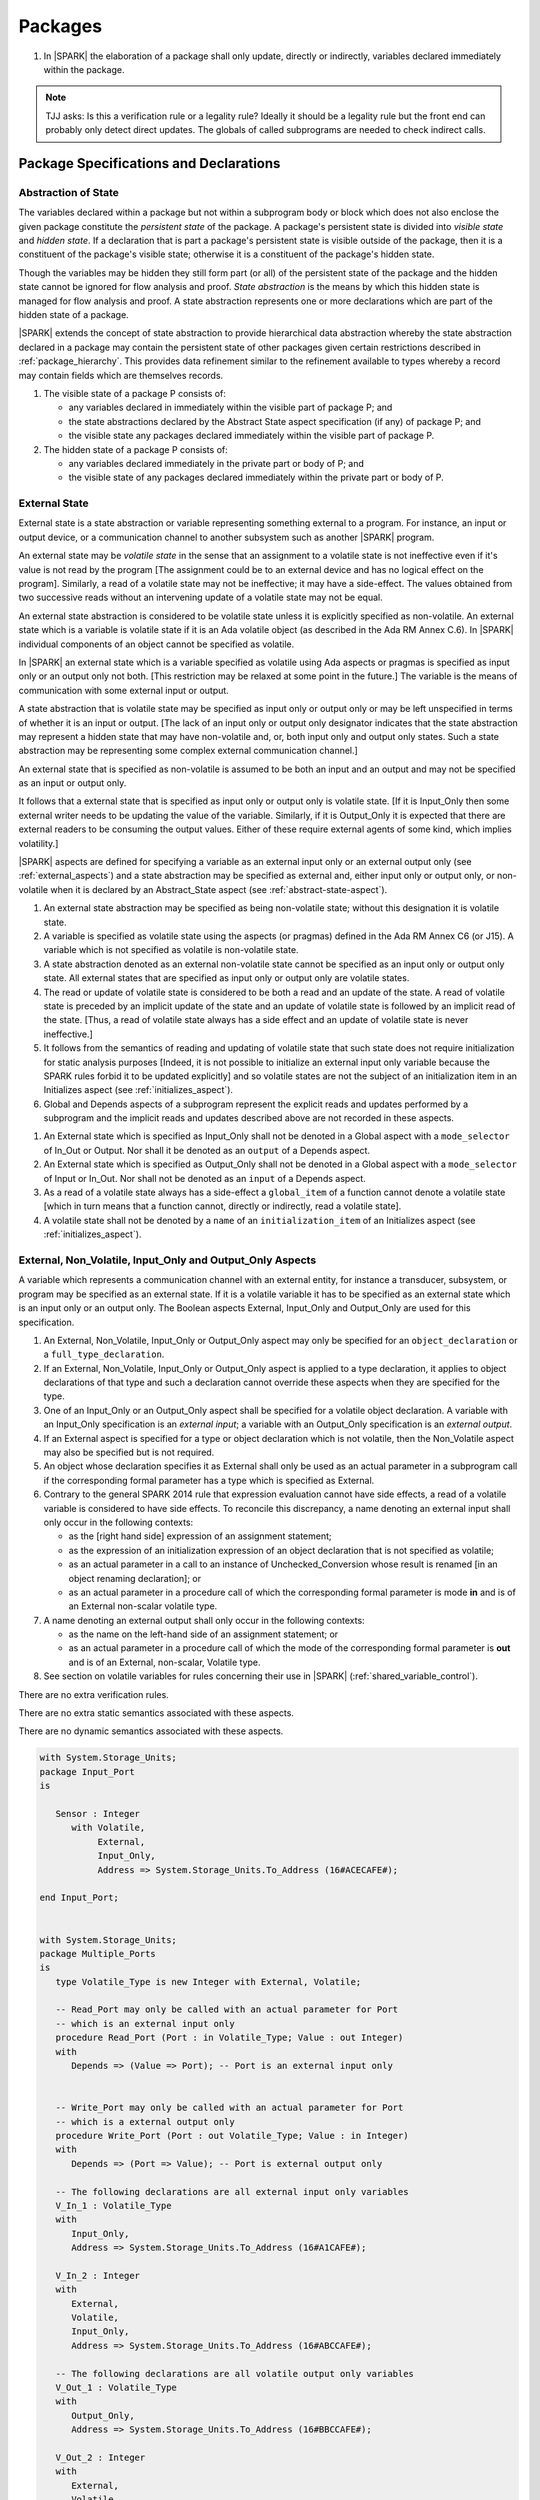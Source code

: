 ﻿Packages
========

.. centered:: **Verification Rules**

#. In |SPARK| the elaboration of a package shall only update, directly or
   indirectly, variables declared immediately within the package.
   
.. note:: TJJ asks: Is this a verification rule or a legality rule?
   Ideally it should be a legality rule but the front end can probably
   only detect direct updates. The globals of called subprograms are needed
   to check indirect calls.

Package Specifications and Declarations
---------------------------------------

.. _abstract-state:

Abstraction of State
~~~~~~~~~~~~~~~~~~~~

The variables declared within a package but not within a subprogram body or
block which does not also enclose the given package constitute the *persistent
state* of the package. A package's persistent state is divided into *visible
state* and *hidden state*. If a declaration that is part a package's persistent
state is visible outside of the package, then it is a constituent of the
package's visible state; otherwise it is a constituent of the package's hidden
state.
    
Though the variables may be hidden they still form part (or all) of the
persistent state of the package and the hidden state cannot be ignored for flow
analysis and proof. *State abstraction* is the means by which this hidden state
is managed for flow analysis and proof. A state abstraction represents one or
more declarations which are part of the hidden state of a package.

|SPARK| extends the concept of state abstraction to provide hierarchical data
abstraction whereby the state abstraction declared in a package may contain the
persistent state of other packages given certain restrictions described in
:ref:`package_hierarchy`. This provides data refinement similar to the
refinement available to types whereby a record may contain fields which are
themselves records.

.. centered:: **Static Semantics**


#. The visible state of a package P consists of:
   
   * any variables declared in immediately within the visible part of 
     package P; and
      
   * the state abstractions declared by the Abstract State aspect specification 
     (if any) of package P; and
      
   * the visible state any packages declared immediately within the visible part
     of package P.

     
#. The hidden state of a package P consists of:

   * any variables declared immediately in the private part or body of P; and
     
   * the visible state of any packages declared immediately within the private 
     part or body of P.

.. _external_state:

External State
~~~~~~~~~~~~~~

External state is a state abstraction or variable representing something 
external to a program.  For instance, an input or output device, or a 
communication channel to another subsystem such as another |SPARK| program.

An external state may be *volatile state* in the sense that an assignment to 
a volatile state is not ineffective even if it's value is not read by the
program [The assignment could be to an external device and has no logical effect
on the program]. Similarly, a read of a volatile state may not be ineffective;
it may have a side-effect. The values obtained from two successive
reads without an intervening update of a volatile state may not be equal.

An external state abstraction is considered to be volatile state unless it is
explicitly specified as non-volatile.  An external state which is a variable is 
volatile state if it is an Ada volatile object (as described in the Ada RM 
Annex C.6).  In |SPARK| individual components of an object cannot be specified 
as volatile.

In |SPARK| an external state which is a variable specified as volatile using 
Ada aspects or pragmas is specified as input only or an output only not both.
[This restriction may be relaxed at some point in the future.]
The variable is the means of communication with some external input or output.

A state abstraction that is volatile state may be specified as input only 
or output only or may be left unspecified in terms of whether it is an input or
output. [The lack of an input only or output only designator indicates that the 
state abstraction may represent a hidden state that may have non-volatile and, 
or, both input only and output only states. Such a state abstraction may be 
representing some complex external communication channel.]

An external state that is specified as non-volatile is assumed to be both an 
input and an output and may not be specified as an input or output only.

It follows that a external state that is specified as input only or output only
is volatile state. [If it is Input_Only then some external writer needs to be
updating the value of the variable. Similarly, if it is Output_Only it is 
expected that there are external readers to be consuming the output values. 
Either of these require external agents of some kind, which implies volatility.]

|SPARK| aspects are defined for specifying a variable as an external input only
or an external output only (see :ref:`external_aspects`) and a state abstraction
may be specified as external and, either input only or output only, or
non-volatile when it is declared by an Abstract_State aspect (see
:ref:`abstract-state-aspect`).


.. centered:: **Static Semantics**

#. An external state abstraction may be specified as being non-volatile 
   state; without this designation it is volatile state.
   
#. A variable is specified as volatile state using the aspects (or pragmas) 
   defined in the Ada RM Annex C6  (or J15).  A variable which is not specified 
   as volatile is non-volatile state.
   
#. A state abstraction denoted as an external non-volatile state cannot be 
   specified as an input only or output only state.  All external states that
   are specified as input only or output only are volatile states.

#. The read or update of volatile state is considered to be both a read and an 
   update of the state. A read of volatile state is preceded by an implicit
   update of the state and an update of volatile state is followed by an
   implicit read of the state. [Thus, a read of volatile state always has a
   side effect and an update of volatile state is never ineffective.]
   
#. It follows from the semantics of reading and updating of volatile state that
   such state does not require initialization for static analysis purposes
   [Indeed, it is not possible to initialize an external input only variable
   because the SPARK rules forbid it to be updated explicitly] and so volatile
   states are not the subject of an initialization item in an Initializes aspect
   (see :ref:`initializes_aspect`).
   
#. Global and Depends aspects of a subprogram represent the explicit reads and
   updates performed by a subprogram and the implicit reads and updates 
   described above are not recorded in these aspects.
   
.. centered:: **Legality Rules**

#. An External state which is specified as Input_Only shall not be denoted in a 
   Global aspect with a ``mode_selector`` of In_Out or Output.  Nor shall it be 
   denoted as an ``output`` of a Depends aspect.
   
#. An External state which is specified as Output_Only shall not be denoted in
   a Global aspect with a ``mode_selector`` of Input or In_Out. Nor shall not be
   denoted as an ``input`` of a Depends aspect.
    
#. As a read of a volatile state always has a side-effect a ``global_item`` of a
   function cannot denote a volatile state [which in turn means that a function
   cannot, directly or indirectly, read a volatile state].

#. A volatile state shall not be denoted by a ``name`` of an 
   ``initialization_item`` of an Initializes aspect 
   (see :ref:`initializes_aspect`).
   
.. todo:: Consider more than just simple External Inputs and Outputs;
          Latched outputs, In_Out Externals, etc.
          To be completed in the Milestone 4 version of this document.


.. _external_aspects:

External, Non_Volatile, Input_Only and Output_Only Aspects
~~~~~~~~~~~~~~~~~~~~~~~~~~~~~~~~~~~~~~~~~~~~~~~~~~~~~~~~~~

A variable which represents a communication channel with an external entity,
for instance a transducer, subsystem, or program may be specified as an
external state. If it is a volatile variable it has to be specified as an
external state which is an input only or an output only. The Boolean 
aspects External, Input_Only and Output_Only are used for this specification.

.. centered:: **Legality Rules**

#. An External, Non_Volatile, Input_Only or Output_Only aspect may only be 
   specified for an ``object_declaration`` or a ``full_type_declaration``.
   
#. If an External, Non_Volatile, Input_Only or Output_Only aspect is applied
   to a type declaration, it applies to object declarations of that type and
   such a declaration cannot override these aspects when they are specified for 
   the type.  

#. One of an Input_Only or an Output_Only aspect shall be specified for a 
   volatile object declaration. A variable with an Input_Only specification is
   an *external input*; a variable with an Output_Only specification is an
   *external output*.
   
#. If an External aspect is specified for a type or  object declaration which is 
   not volatile, then the Non_Volatile aspect may also be specified but is not 
   required.
   
#. An object whose declaration specifies it as External shall only be used as
   an actual parameter in a subprogram call if the corresponding formal 
   parameter has a type which is specified as External.
    
#. Contrary to the general SPARK 2014 rule that expression evaluation
   cannot have side effects, a read of a volatile variable is considered to have
   side effects. To reconcile this discrepancy, a name denoting an external
   input shall only occur in the following contexts:
   
   * as the [right hand side] expression of an assignment statement;
   
   * as the expression of an initialization expression of an object declaration
     that is not specified as volatile;
   
   * as an actual parameter in a call to an instance of Unchecked_Conversion
     whose result is renamed [in an object renaming declaration]; or
     
   * as an actual parameter in a procedure call of which the corresponding 
     formal parameter is mode **in** and is of an External non-scalar volatile 
     type.

#. A name denoting an external output shall only occur in the following
   contexts:
   
   * as the name on the left-hand side of an assignment statement; or
   
   * as an actual parameter in a procedure call of which the mode of the 
     corresponding formal parameter is **out** and is of an External, 
     non-scalar, Volatile type.
   
#. See section on volatile variables for rules concerning their use in |SPARK|
   (:ref:`shared_variable_control`).

.. centered:: **Verification Rules**
  
There are no extra verification rules.

.. centered:: **Static Semantics**

There are no extra static semantics associated with these aspects.

.. centered:: **Dynamic Semantics**

There are no dynamic semantics associated with these aspects.

.. centered:: **Examples**

.. code-block:: ada

   with System.Storage_Units;
   package Input_Port
   is

      Sensor : Integer
         with Volatile,
              External,
              Input_Only,
              Address => System.Storage_Units.To_Address (16#ACECAFE#);

   end Input_Port;

   
   with System.Storage_Units;
   package Multiple_Ports
   is
      type Volatile_Type is new Integer with External, Volatile;
   
      -- Read_Port may only be called with an actual parameter for Port
      -- which is an external input only
      procedure Read_Port (Port : in Volatile_Type; Value : out Integer)
      with
         Depends => (Value => Port); -- Port is an external input only
     
     
      -- Write_Port may only be called with an actual parameter for Port
      -- which is a external output only
      procedure Write_Port (Port : out Volatile_Type; Value : in Integer)
      with
         Depends => (Port => Value); -- Port is external output only
     
      -- The following declarations are all external input only variables
      V_In_1 : Volatile_Type 
      with 
         Input_Only,
         Address => System.Storage_Units.To_Address (16#A1CAFE#);
      
      V_In_2 : Integer
      with
         External,
         Volatile,
         Input_Only,
         Address => System.Storage_Units.To_Address (16#ABCCAFE#);

      -- The following declarations are all volatile output only variables      
      V_Out_1 : Volatile_Type 
      with 
         Output_Only,
         Address => System.Storage_Units.To_Address (16#BBCCAFE#);
      
      V_Out_2 : Integer
      with
         External,
         Volatile,
         Output_Only,
         Address => System.Storage_Units.To_Address (16#ADACAFE#);

   end Multiple_Ports;
            

.. _abstract-state-aspect:

Abstract State Aspect
~~~~~~~~~~~~~~~~~~~~~

High-level requirements
^^^^^^^^^^^^^^^^^^^^^^^

#. Goals to be met by language feature:

    * **Requirement:** It shall be possible to provide an abstracted view of hidden state that can be referred to
      in specifications of program behavior.

      **Rationale:** this allows modular analysis, since modular analysis is performed
      before all package bodies are available and so before all hidden state is known.
      Abstraction also allows the management of complexity.

#. Constraints:

   * No further abstract state-specific requirements.

#. Consistency:

    * No further abstract state-specific requirements.

#. Semantics:

    * No further abstract state-specific requirements.

#. General requirements:

    * See also section :ref:`generic_hlrs`.

Language Definition
^^^^^^^^^^^^^^^^^^^

State abstraction provides a mechanism for naming, in a package’s visible part,
state (typically a collection of variables) that will be declared within the
package’s body (its hidden state). For example, a package declares a visible
procedure and we wish to specify the set of global variables that the procedure
reads and writes as part of the specification of the subprogram. The variables
declared in the package body cannot be named directly in the package
specification. Instead, we introduce a state abstraction which is visible in the
package specification and later, when the package body is declared, we specify
the set of variables that *constitute* or *implement* the state abstraction.

If immediately within a package body, for example, a nested_package is declared,
then a state abstraction of the inner package may also be part of the
implementation of the given state abstraction of the outer package.

The hidden state of a package may be represented by one or more state
abstractions, with each pair of state abstractions representing disjoint sets of
hidden variables. 

If a subprogram P with a Global aspect is declared in the visible part of a
package and P reads or updates any of the hidden state of the package then P
shall denote, in its Global aspect, the state abstractions with the correct mode
that represent the hidden state referenced by P. If P has a Depends aspect then
the state abstractions shall be denoted as inputs and outputs of P, as
appropriate, in the ``dependency_relation`` of the Depends aspect.

|SPARK| facilitates the specification of a hierarchy of state abstractions by
allowing a single state abstraction to contain visible declarations of package
declarations nested immediately within the body of a package, private child or
private sibling units and descendants thereof. Each visible state abstraction or
variable of a private child or descendant thereof has to be specified as being
*part of* a state abstraction of a unit which is more visible than itself.

The Abstract State aspect is introduced by an ``aspect_specification``
where the ``aspect_mark`` is Abstract_State and the ``aspect_definition`` 
shall follow the grammar of ``abstract_state_list`` given below.

.. centered:: **Syntax**

::

  abstract_state_list        ::= null
                               | state_name_with_options
                               | (state_name_with_ { , state_name_with_options } )
  state_name_with_options    ::= state_name
                               | ( state_name with option_list )
  option_list                ::= option { , option }
  option                     ::= simple_option
                               | name_value_option
  simple_option              ::= External 
                               | Non_Volatile 
                               | Input_Only
                               | Output_Only
  name_value_option          ::= Part_Of  => abstract_state
  state_name                 ::= defining_identifier
  abstract_state             ::= name

.. ifconfig:: Display_Trace_Units

   :Trace Unit: 7.1.2 Syntax

.. centered:: **Legality Rules**

#. An ``option`` shall not be repeated within a single ``option_list``.

   .. ifconfig:: Display_Trace_Units

      :Trace Unit: 7.1.2 LR An option shall not be repeated within a single option list.
      
#. If External is specified in an ``option_list`` then at most one of Input_Only
   or Output_Only ``options`` may be specified in the``option_list``.  The
   Input_Only and Output_Only options shall not be specified in an 
   ``option_list`` without an External ``option``. 
   

#. If a ``option_list`` contains one or more ``name_value_option`` items 
   then they shall be the final options in the list. 
   [This eliminates the possibility of a positional
   association following a named association in the property list.]

   .. ifconfig:: Display_Trace_Units

      :Trace Unit: 7.1.2 LR any name_value_properties must be the final properties in the list

#. A ``package_declaration`` or ``generic_package_declaration`` shall have a
   completion [(a body)] if it contains a non-null Abstract State aspect
   specification.
   
#. A subprogram declaration that overloads a state abstraction has an implicit
   Global aspect denoting the state abstraction with a ``mode_selector`` of
   Input.  An explicit Global aspect may be specified which replaces the 
   implicit one.
   

.. centered:: **Static Semantics**


#. Each ``state_name`` occurring in an Abstract_State aspect
   specification for a given package P introduces an implicit
   declaration of a state abstraction entity. This implicit
   declaration occurs at the beginning of the visible part of P. This
   implicit declaration shall have a completion and is overloadable.

   .. note::
      (SB) Making these implicit declarations overloadable allows declaring
      a subprogram with the same fully qualified name as a state abstraction;
      to make this scenario work, rules of the form "... shall denote a state
      abstraction" need to be name resolution rules, not just legality rules.

#. [A state abstraction shall only be named in contexts where this is
   explicitly permitted (e.g., as part of a Globals aspect
   specification), but this is not a name resolution rule.  Thus, the
   declaration of a state abstraction has the same visibility as any
   other declaration.
   A state abstraction is not an object; it does not have a type.  The
   completion of a state abstraction declared in a package
   aspect_specification can only be provided as part of a
   Refined_State aspect specification within the body of the package.]
   
#. A **null** ``abstract_state_list`` specifies that a package contains no 
   hidden state.

#. An External state abstraction is one declared with a ``option_list``
   that includes the  External ``option``.
   
#. A state abstraction which is declared with a ``option_list`` that includes
   a Part_Of ``name_value_option`` indicates that it is a constituent (see
   :ref:`state_refinement`) exclusively of the state abstraction 
   denoted by the ``abstract_state`` of the ``name_value_option`` (see
   :ref:`package_hierarchy`).
   
      
.. centered:: **Verification Rules**

There are no verification rules associated with the Abstract_State aspect.

.. centered:: **Dynamic Semantics**

There are no Dynamic Semantics associated with the Abstract_State aspect.

.. centered:: **Examples**

.. code-block:: ada

   package Q
   with
      Abstract_State => State           -- Declaration of abstract state named State
   is                                   -- representing internal state of Q.
     function Is_Ready return Boolean   -- Function checking some property of the State.
        with Global => State;           -- State may be used in a global aspect.

        procedure Init                    -- Procedure to initialize the internal state of Q.
        with Global => (Output => State), -- State may be used in a global aspect.
	     Post   => Is_Ready;

        procedure Op_1 (V : Integer)    -- Another procedure providing some operation on State
           with Global => (In_Out => State),
  	        Pre    => Is_Ready,
	        Post   => Is_Ready;
   end Q;

   package X
   with  
      Abstract_State => (A, B, (C with External, Input_Only))
   is                     -- Three abstract state names are declared A, B & C.
                          -- A and B are internal abstract states
      ...                 -- C is specified as an external state which is input only.
   end X;

   package Mileage
   with 
      Abstract_State => 
         (Trip,     -- number of miles so far on this trip (can be reset to 0).
          Total,    -- total mileage of vehicle since the last factory-reset.
         )
   is
     function Trip  return Natural;  -- Has an implicit Global => Trip.
     function Total return Natural;  -- Has an implicit Global => Total.
    
     procedure Zero_Trip
     with
       Global  => (Output => Trip),  -- In the Global and Depends aspects
       Depends => (Trip => null),    -- Trip denotes the state abstraction.
       Post    => Trip = 0;          -- In the Post condition Trip denotes
                                    -- the function.      
     procedure Inc
     with
       Global  => (In_Out => (Trip, Total)),
       Depends => ((Trip, Total =>+ null)),
       Post    => (Trip = Trip'Old + 1) and (Total = Total'Old + 1);

       -- Trip and Old in the Post conditions denote functions but these 
       -- represent the state abstractions in expressions.

   end Mileage;

.. _initializes_aspect: 

Initializes Aspect
~~~~~~~~~~~~~~~~~~

High-level requirements
^^^^^^^^^^^^^^^^^^^^^^^

#. Goals to be met by language feature:

    * **Requirement:** Flow analysis requires the knowledge of whether each
      variable has been initialized.  It should be possible to determine this
      from the specification of a unit.

      **Rationale:** Variables and state abstractions may be initialized within
      a package body as well as a package specification.  It follows not all
      initializations are visible from the specification.  An Initializes aspect
      is applied to a package specification to indicate which variables and
      state abstractions are initialized by the package.  This facilitates
      modular analysis.
      
#. Constraints:

   * No further Initializes-specific requirements.

#. Consistency:

    * No further Initializes-specific requirements.

#. Semantics:

    * **Requirement:** The set of data items listed in an Initializes aspect shall be fully initialized
      during elaboration of this package.

      **Rationale:** To ensure that listed data items are always initialized before use.

#. General requirements:

    * See also section :ref:`generic_hlrs`.


Language Definition
^^^^^^^^^^^^^^^^^^^

The Initializes aspect specifies the visible variables and state abstractions of
a package that are initialized by the elaboration of the package.  In |SPARK|
a package may only initialize variables declared immediately within the package.

If the initialization of a variable or state abstraction, V, during the
elaboration of a package, P, is dependent on the value of a visible variable or
state abstraction from another package, then this entity shall be denoted in
the input list associated with V in the Initialization aspect of P.

The Initializes aspect is introduced by an ``aspect_specification`` where the 
``aspect_mark`` is Initializes and the ``aspect_definition`` shall follow the 
grammar of ``initialization_spec`` given below.

.. centered:: **Syntax**

::

  initialization_spec ::= initialization_list
                        | null

  initialization_list ::= initialization_item
                        | (initialization_item {, initialization_item})

  initialization_item ::= name [ => input_list]
  
.. centered:: **Legality Rules**
   
#. An Initializes aspect may only appear in the ``aspect_specification`` of a 
   ``package_specification``.
   
#. The Initializes aspect shall follow the Abstract_State aspect if one is 
   present.
   
#. The Initializes aspect of a package has visibility of the declarations
   occurring immediately within the visible part of the package.

#. The ``name`` of each ``initialization_item`` in the Initializes aspect 
   definition for a package shall denote a state abstraction of the package or 
   an entire variable declared immediately within the visible part of the
   package.

#. Each ``name`` in the ``input_list`` denotes an entire variable or a state 
   abstraction but shall not denote an entity declared in the package with the
   ``aspect_specification`` containing the Initializes aspect.
   
#. Each entity in a single ``input_list`` shall be distinct.

   .. centered:: **Static Semantics**
   
#. The Initializes aspect of a package specification asserts which 
   state abstractions and visible variables of the package are initialized
   by the elaboration of the package, both its specification and body, and
   any units which have state abstractions or variable declarations that are
   part of (constituents) of a state abstraction declared by the package.  
   [A package with a **null** ``initialization_list``, or no Initializes aspect
   does not initialize any of its state abstractions or variables.]
   
#. If an ``initialization_item`` has an ``input_list`` then the ``names`` in the
   list denote entities which are used in determining the initial value of the
   state abstraction or variable denoted by the ``name`` of the 
   ``initialization_item`` but are not constituents of the state abstraction.   

.. centered:: **Dynamic Semantics**

There are no dynamic semantics associated with the Initializes Aspect.

.. centered:: **Verification Rules**

#. If the Initializes aspect is specified for a package, then after the body
   (which may be implicit if the package has no explicit body) has completed its
   elaboration, every (entire) variable and state abstraction denoted by a
   ``name`` in the Initializes aspect shall be initialized. A state abstraction
   is said to be initialized if all of its constituents are initialized. An
   entire variable is initialized if all of its components are initialized.
   Other parts of the visible state of the package shall not be initialized.
   
#. Partial initialization, initializing some but not all of the constituents of 
   a state abstraction or components of a entire variable, is not permitted.
   
#. If an ``initialization_item`` has a ``input_list`` then the entities denoted
   in the input list shall be used in determining initialized value of the
   entity denoted by the ``name`` of the ``initialization_item``

.. centered:: **Examples**

.. code-block:: ada

    package Q
    with
       Abstract_State => State,  -- Declaration of abstract state name State
       Initializes    => State   -- Indicates that State will be initialized
    is                           -- during the elaboration of Q.
      ...
    end Q;

    package Y
    with
       Abstract_State => (A, B, (C with External, Input_Only)),
       Initializes    => A
    is                          -- Three abstract state names are declared A, B & C.
                                -- A is initialized during the elaboration of Y.
       ...                      -- C is specified as an external input only state
				-- and cannot appear in an initializes aspect.
                                -- B is not initialized.
    end Y;

    package Z
    with
       Abstract_State => A,
       Initializes    => null
    is                          -- Package Z has an abstract state name A declared but the
                                -- elaboration of Z and its private descendants do not
                                -- perform any initialization during elaboration.
      ...

    end Z;


Initial Condition Aspect
~~~~~~~~~~~~~~~~~~~~~~~~

High-level requirements
^^^^^^^^^^^^^^^^^^^^^^^

#. Goals to be met by language feature:

    * **Requirement:** It shall be possible to formally specify the result of performing package elaboration.

      **Rationale:** This specification behaves as a postcondition for the result of package elaboration
      and so establishes the "pre-condition" that holds at the point of beginning execution of the program proper.
      Giving an explicit postcondition supports modular analysis.

#. Constraints:

   * No further Initial Condition-specific requirements.

#. Consistency:

    * No further Initial Condition-specific requirements.

#. Semantics:

    * **Requirement:** The predicate given by the Initial Condition aspect should evaluate to
      True at the point at which elaboration of the package, its embedded packages and its private descendants has completed.

      **Rationale:** By definition.

#. General requirements:

    * See also section :ref:`generic_hlrs`.


Language Definition
^^^^^^^^^^^^^^^^^^^

The Initial Condition aspect is introduced by an ``aspect_specification`` where
the ``aspect_mark`` is "Initial_Condition" and the ``aspect_definition`` shall
be a *Boolean_*\ ``expression``.

.. centered:: **Legality Rules**

#. An Initial_Condition aspect may only be placed in an ``aspect_specification`` 
   of a ``package_specification``.

   .. ifconfig:: Display_Trace_Units

      :Trace Unit: TBD

#. The Initial_Condition aspect shall follow the Abstract_State aspect and 
   Initializes aspect if they are present.

   .. ifconfig:: Display_Trace_Units

      :Trace Unit: TBD

#. Each variable or state abstraction appearing in an Initial Condition Aspect 
   of a package Q which is declared immediately within the visible part of Q 
   shall be initialized during the elaboration of Q and be denoted by a ``name`` 
   of an ``initialization_item`` of the Initializes aspect of Q.

   .. ifconfig:: Display_Trace_Units

      :Trace Unit: TBD

#. Each ``state_name`` referenced in Initial Condition Aspect shall
   be initialized during package elaboration.

   .. ifconfig:: Display_Trace_Units

      :Trace Unit: TBD

.. centered:: **Static Semantics**

#. An Initial_Condition aspect is a sort of postcondition for the elaboration
   of both the specification and body of a package. If present on a package, the
   its *Boolean_*\ ``expression`` defines properties (a predicate) of the state
   of the package which can be assumed to be true immediately following the
   elaboration of the package. [The expression of the Initial_Condition may only
   refer to names that are visible. This means that to express properties of
   hidden state, functions declared in the visible part acting on the state
   abstractions of the package must be used.]
   
.. centered:: **Dynamic Semantics**

#. For a non-library level package the *Boolean_*\ ``expression`` 
   Initial_Condition aspect acts as the Boolean parameter of an assume pragma 
   placed immediately after the declaration of the package.  For library level
   packages see :ref:`elaboration_issues`.
   
   .. centered:: **Verification Rules**

#. The Initial_Condition aspect gives a proof obligation to show that the 
   implementation of the ``package_specification`` and its body satisfy the 
   predicate given in the Initial_Condition aspect. [The Boolean expression of 
   the Initial_Condition aspect of a package may only predicate properties of 
   the state of the package specifying the Initial_Condition aspect otherwise 
   it will not be possible to discharge the proof obligation by analysis of the 
   package alone.] 

.. centered:: **Examples**

.. code-block:: ada

    package Q
    with
       Abstract_State    => State,    -- Declaration of abstract state name State
       Initializes       => State,    -- State will be initialized during elaboration
       Initial_Condition => Is_Ready  -- Predicate stating the logical state after
				      -- initialization.
    is

      function Is_Ready return Boolean
      with
	 Global => State;

    end Q;

    package X
    with
       Abstract_State    =>  A,    -- Declares an abstract state name A
       Initializes       => (A, B) -- A and visible variable B are initialized
	                           -- during package initialization.
       Initial_Condition => A_Is_Ready and B = 0
				   -- The logical conditions after package elaboration.
    is
      ...
      B : Integer;

      function A_Is_Ready return Boolean
      with
	 Global => A;

     --
    end X;

Package Bodies
--------------
   
.. _state_refinement:

State Refinement
~~~~~~~~~~~~~~~~

A ``state_name`` declared by an Abstract State aspect in the specification of a
package denotes an abstraction representing all or part of its hidden state. The
declaration must be completed in the package body by a Refined State aspect. The
Refined_State aspect is used to show for each ``state_name`` which variables and
subordinate state abstractions are represented by the ``state_name`` and are 
known as its *constituents*.

In the body of a package the constituents of the refined ``state_name``, the
*refined view*, have to be used rather than the *abstract view* of the
``state_name``. Refined Global, Depends, Pre and Post aspects are provided to
express the refined view.

In the refined view the constituents of each ``state_name`` has to be
initialized consistently with their appearance or omission from the Initializes
aspect of the package.

.. _refinement-rationale:

Common Rationale for Refined Aspects
~~~~~~~~~~~~~~~~~~~~~~~~~~~~~~~~~~~~

Where it is possible to specify subprogram behavior using a language feature that
refers to abstract state, it should be possible to define a corresponding *refined*
version of the language feature that refers to the decomposition of that abstract state.

The rationale for this is as follows:

#. The semantics of properties defined in terms of abstract state
   can only be precisely defined in terms of the corresponding concrete state,
   though nested abstraction is also necessary to manage hierarchies of data.

#. There may be multiple possible refinements for a given abstract specification
   and so the user should be able to specify what they actually want.

#. This is necessary to support development via stepwise refinement.


Refined State Aspect
~~~~~~~~~~~~~~~~~~~~

High-level requirements
^^^^^^^^^^^^^^^^^^^^^^^

#. Goals to be met by language feature:

   * **Requirement:** For each state abstraction, it shall be possible to define the set of hidden
     state items that implement or *refine* that abstract state (where the
     hidden state items can either be concrete state or further state abstractions).
     
     **Rationale**: see section :ref:`refinement-rationale`.

#. Constraints:

   * **Requirement:** Each item of hidden state must map to exactly one state abstraction.

     **Rationale:** all hidden state must be covered since otherwise specifications referring to abstract state may
     be incomplete; each item of that hidden state must map to exactly one abstraction to give a clean and easily understandable
     abstraction, and for the purposes of simplicity of analysis.

   * **Requirement:** Each item of abstract state covered by the package shall be mapped to at least one
     item of hidden state (either concrete state or a further state abstraction).

     **Rationale:** the semantics of properties defined in terms of abstract state
     can only be precisely defined in terms of the corresponding concrete state.

   * **Requirement:** Each item of hidden state should appear in at least one global data list
     within the package body.

     **Rationale:** If this is not the case, then there is at least one hidden state item that is not
     used by any subprogram.

#. Consistency:

   * No further Refined state-specific requirements needed.

#. Semantics:

   * No further Refined state-specific requirements needed.

#. General requirements:

    * See also section :ref:`generic_hlrs`.


Language Definition
^^^^^^^^^^^^^^^^^^^

The Refined State aspect is introduced by an ``aspect_specification`` where the
``aspect_mark`` is "Refined_State" and the ``aspect_definition`` shall follow
the grammar of ``refinement_list`` given below.

.. centered:: **Syntax**

::

  refinement_list   ::= refinement_clause
                      | (refinement_clause {, refinement_clause})
  refinement_clause ::= state_name => constituent_list
  constituent_list  ::= null
                      | constituent
                      | (constituent {, constituent})

where

  ``constituent ::=`` *object_*\ ``name | state_name``


.. centered:: **Legality Rules**

#. A Refined_State Aspect may only appear in the ``aspect_specification`` of a
   ``package_body``. [The use of ``package_body`` rather than package body 
   allows this aspect to be specified for generic package bodies.]

   .. ifconfig:: Display_Trace_Units

      :Trace Unit: TBD

#. If a ``package_specification``  has a non-null Abstract_State aspect its body
   shall have a Refined_State aspect.

   .. ifconfig:: Display_Trace_Units

      :Trace Unit: TBD

#. If a ``package_specification``  does not have an Abstract_State aspect,
   then the corresponding ``package_body`` shall not have a Refined_State 
   aspect.
  
   .. note:: We may want to be able to override this error.

   .. ifconfig:: Display_Trace_Units

      :Trace Unit: TBD

#. A Refined_State Aspect of a ``package_body`` has visibility extended to  the 
   ``declarative_part`` of the body.

   .. ifconfig:: Display_Trace_Units

      :Trace Unit: TBD

#. Each ``constituent`` is either a variable or a state abstraction.

   .. ifconfig:: Display_Trace_Units

      :Trace Unit: TBD
      
#. An object which is a ``constituent`` shall be an entire object.

   .. ifconfig:: Display_Trace_Units

      :Trace Unit: TBD

#. A ``constituent`` denotes an entity of the hidden state of a package or an
   entity which has a Part_Of ``option`` or aspect associated with its
   declaration.

#. Each *abstract_*\ ``state_name`` declared in the package specification shall
   be denoted as the ``state_name`` of a ``refinement_clause`` in the
   Refined_State aspect of the body of the package.

#. Every entity of the hidden state of a package shall be denoted as a
   ``constituent`` of exactly one *abstract_*\ ``state_name`` in the
   Refined_State aspect of the package and shall not be denoted more than once.
   [These ``constituents`` are either variables declared in the private part or
   body of the package, or the declarations from the visible part of 
   nested packages declared immediately therein.]
   
   .. note:: We may want to be able to override this error.

   .. ifconfig:: Display_Trace_Units

      :Trace Unit: TBD
      
#. The legality rules related to a Refined_State aspect given in
   :ref:`package_hierarchy` also apply.
   
.. centered:: **Static Semantics**

#. A Refined_State aspect of a ``package_body`` completes the declaration of the
   state abstractions occurring in the corresponding ``package_specification``
   and defines the objects and each subordinate state abstraction that are the
   ``constituents`` of the *abstract_*\ ``state_names`` declared in the
   ``package_specification``.
   
#. A ``constituent`` with an ``option_list`` is used to indicate the
   ``options`` that apply to the constituent.
   
#. A **null** ``constituent_list`` indicates that the named abstract state has 
   no constituents. The state abstraction does not represent any actual state at
   all. [This feature may be useful to minimize changes to Global and Depends
   aspects if it is believed that a package may have some extra state in the
   future, or if hidden state is removed.]


.. centered:: **Verification Rules**

There are no verification rules associated with Refined_State aspects.

.. centered:: **Dynamic Semantics**

There are no dynamic semantics associated with state abstraction and refinement.

.. centered:: **Examples**

.. code-block:: ada

   -- Here, we present a package Q that declares two abstract states:
   package Q
      with Abstract_State => (A, B),
           Initializes    => (A, B)
   is
      ...
   end Q;

   -- The package body refines
   --   A onto three concrete variables declared in the package body
   --   B onto the abstract state of a nested package
   package body Q
      with Refined_State => (A => (F, G, H),
                             B => R.State)
   is
      F, G, H : Integer := 0; -- all initialized as required

      package R
         with Abstract_State => State,
              Initializes    => State -- initialized as required
      is
         ...
      end R;

      ...

   end Q;

.. _package_hierarchy:

Abstract State, Package Hierarchy and Part_Of
~~~~~~~~~~~~~~~~~~~~~~~~~~~~~~~~~~~~~~~~~~~~~

Each item of visible state of a private library unit (and any descendants
thereof) must be connected, directly or indirectly, to an
*encapsulating* state abstraction of some public library unit. This is done 
using the Part_Of ``option`` or aspect, associated with each declaration of 
the visible state of the private unit.

The unit declaring the encapsulating state abstraction identified by the Part_Of
``option`` or aspect need not be its parent, but it must be a unit whose body
has visibility on the private library unit, while being *more visible* than the
original unit. Furthermore, the unit declaring the encapsulating state
abstraction must denote the the corresponding item of visible state in its
Refined_State aspect to indicate that it includes this part of the visible state
of the private unit. That is, the two specifications, one in the private unit,
and one in the body of the (typically) public unit, must match one another.

Hidden state declared in the private part of a unit also requires a Part_Of
``option`` or aspect, but it must be connected to an encapsulating state
abstraction of the same unit.

The ``option`` or aspect Part_Of is used to specify the encapsulating state
abstraction of the (typically) public unit with which a private unit's visible
state item is associated.

To support multi-level hierarchies of private units, a private unit may connect
its visible state to the state abstraction of another private unit, so long as 
eventually the state gets connected to the state abstraction of a public unit 
through a chain of connections. However, as indicated above, the unit through 
which the state is *exposed* must be more visible.

If a private library unit has visible state, this state might be read or updated
as a side effect of calling a visible operation of a public library unit. This
visible state may be referenced, either separately or as part of the state
abstraction of some other public library unit. The following scenario: 
  
   * a state abstraction is visible; and
   
   * an object (or another state abstraction) is visible which is a constituent
     of the state abstraction; and
    
   * it is not apparent that the object (or other state) is a constituent
     of the state abstraction - there are effectively two entities representing
     part or all of the state abstraction.
     
gives rise to aliasing between the state abstraction and its constituents.  

To resolve such aliasing rules are imposed to ensure such a scenario can never
occur. In particular, it is always known what state abstraction a constituent
is part of and a state abstraction always knows all of its constituents.
    
.. centered:: **Static Semantics**

#. A *Part_Of indicator* is a Part_Of ``option`` of a state abstraction 
   declaration in an Abstract_State aspect, a Part_Of aspect applied to a 
   variable declaration or a Part_Of aspect applied to a generic package
   instantiation.  The Part_Of indicator denotes the encapsulating state 
   abstraction of which the declaration is a constituent. 
   
#. A unit is more visible than another if it has less private ancestors.

.. centered:: **Legality Rules**

#. Every private unit and each of its descendants, P, that have visible state 
   shall for each declaration in the visible state:

   * connect the declaration to an encapsulating state abstraction by 
     associating a Part_Of indicator with the declaration;
   
   * name an encapsulating state abstraction in its Part_Of indicator if and 
     only if the unit declaring the state abstraction is strictly more visible 
     than the unit containing the declaration; and
   
   * require a ``limited_with_clause`` naming P on the unit which declares the 
     encapsulating state abstraction. 
     [This rule is checked as part of checking the Part_Of aspect.]
     
#. Each item of hidden state declared in the private part of a unit shall have
   a Part_Of indicator associated with the declaration which denotes a 
   encapsulating state abstraction of the same unit.
   
#. No other declarations shall have a Part_Of indicator.
     
#. The body of a unit whose specification declares a state abstraction named
   as a encapsulating state abstraction of a Part_Of indicator shall:
   
   * have a ``with_clause`` naming each unit, excluding itself, containing such
     a Part_Of indicator; and
     
   * in its Refined_State aspect, denote each declaration associated with such a
     Part_Of indicator as a ``constituent`` exclusively of the encapsulating state 
     abstraction.
   
   [The units that need to be with'd is known from the ``limited_with_clauses``
   on its specification and from this it is known which declarations have a
   Part_Of indicator for a encapsulating state abstraction.]

#. Other than in the body of a unit that contains the State_Refinement aspect
   which defines the constituents of a state abstraction, where both a state
   abstraction and one or more of its constituents are visible, only the
   state abstraction may be denoted in Global and Depends aspects of a 
   subprogram or the Initializes or Initial_Condition aspects of a package. 
   [This rule still permits the denotation of either or both the state
   abstraction and its constituents in the implementation of the subprogram or
   package. The Part_Of indicator of the declaration of the constituent
   facilitates resolution of the two views.]
   
.. centered:: **Examples**

.. code-block:: ada


    package P
    is
        -- P has no state abstraction
    end P;
   
    -- P.Pub is the public package that declares the state abstraction
  
    limited with P.Priv;   -- Indicates to P.Pub that the visible (to P.Pub)
                           -- state of P.Priv may be constituents of P.Pub's
                           -- state abstractions.
    package P.Pub --  public unit
      with Abstract_State => (R, S)
    is
       ...
    end P.Pub;

    --  State abstractions of P.Priv, A and B, plus
    --  the concrete variable X, are split up among
    --  two state abstractions within P.Pub, R and S

    private package P.Priv --  private unit
      with Abstract_State =>
        ((A with Part_Of => P.Pub.R), (B with Part_Of => P.Pub.S))
    is
        X : T  -- visible variable which is part of state abstraction P.Pub.R.
           with Part_Of => P.Pub.R;
    end P.Priv;

    with P.Priv; -- P.Priv has to be with'd because its state is part of the
                 -- refined state.
    package body P.Pub
      with Refined_State =>
        (R => (P.Priv.A, P.Priv.X, Y),
         S => (P.Priv.B, Z))
    is
       Y : T2;  -- hidden state
       Z : T3;  -- hidden state
       ...
    end P.Pub;

Initialization Refinement
~~~~~~~~~~~~~~~~~~~~~~~~~

Every state abstraction specified as being initialized in the Initializes 
aspect of a package has to have all of its constituents initialized.  This
may be achieved by initialization within the package, by
assumed pre-initialization (in the case of volatile state) or, for constituents 
which reside in another package, initialization by their declaring package.

.. centered:: **Verification Rules**

#. For each state abstraction denoted by the ``name`` of an 
   ``initialization_item`` of an Initializes aspect of a package, all the 
   ``constituents`` of the state abstraction must be initialized by:
   
   * initialization within the package; or
   
   * assumed pre-initialization (in the case of volatile states); or
   
   * for constituents which reside in another unit [and have a Part_Of 
     indicator associated with their declaration] by their declaring 
     package. [It follows that such constituents will appear in the 
     initialization clause of the declaring unit unless they are volatile 
     states.]
     
.. _refined-global-aspect:

Refined Global Aspect
~~~~~~~~~~~~~~~~~~~~~

High-level requirements
^^^^^^^^^^^^^^^^^^^^^^^

#. Goals to be met by language feature:

   * **Requirement:** Where a global data list referring to abstract state has been specified for a subprogram,
     it shall be possible to provide a refined global data list that takes account of the
     refinement of that abstract state.

     **Rationale:** see section :ref:`refinement-rationale`.

#. Constraints:

   * No further Refined Global-specific requirements needed.

#. Consistency:

   * Let *Abstract* be the abstraction function defined by state refinement (such that
     *Abstract* is the identity function when applied to visible state).
     Let *G* be the global data list and *RG* be the refined global data list. Then:

     * **Requirement:** If *X* appears in *RG* but not all constituents of *Abstract (X)* appear in *RG*
       then *Abstract (X)* must appear in *G* with at least input mode.

       **Rationale:** In this case, *Abstract (X)* is not fully initialized by the
       subprogram and the relevant components must be intialized prior to calling
       the subprogram.

     * **Requirement:** If *Y* appears in *G*, then at least one *X* such that *Abstract (X) = Y*
       must appear in *RG*.

       **Rationale:** By definition of abstraction.
     
     * **Requirement:** Refinement of modes:

          * If the mode of *X* in *RG* indicates it is **not** used in a
            proof context, then that mode must be a mode of *Abstract (X)* in *G*.

          * If the mode of *X* in *RG* indicates it **is** used in a proof context and
            *Abstract(X)* does not have another mode according to the above rules, then the
            mode of *Abstract(X)* shall indicate it is only used in proof contexts.

       **Rationale:** In general, modes should be preserved by refinement. However,
       if one refinement constituent of a state abstraction has an input and/or output mode, then
       it is no longer of interest whether another constituent is only used in a
       proof context.

#. Semantics:

   * As per Global aspect.

#. General requirements:

    * See also section :ref:`generic_hlrs`.

.. todo:: The consistency rules will be updated as the
          model for volatile variables is defined.
          To be completed in the Milestone 3 version of this document.

.. todo:: If it ends up being possible to refine null abstract state, then refinements of such
          state could appear in refined globals statements, though they would need
          to have mode in out.
          To be completed in the Milestone 3 version of this document.

Language Definition
^^^^^^^^^^^^^^^^^^^

A subprogram declared in the visible part of a package may have a Refined Global
aspect applied to its body or body stub. A Refined Global aspect of a subprogram
defines a *refinement* of the Global Aspect of the subprogram; that is, the
Refined Global aspect repeats the Global aspect of the subprogram except that
references to state abstractions whose refinements that are visible at the point 
of the subprogram_body are replaced with references to [some or all of the]
constituents of those abstractions.

The Refined Global aspect is introduced by an ``aspect_specification`` where
the ``aspect_mark`` is Refined_Global and the ``aspect_definition``
shall follow the grammar of ``global_specification`` in :ref:`global-aspects`.

.. centered:: **Static Semantics**

The static semantics are equivalent to those given for the Global aspect in
:ref:`global-aspects`.

.. centered:: **Legality Rules**

#. A Refined_Global Aspect may only appear on a body_stub (if one is present)
   or the body (if no stub is present) of a subprogram which is declared
   in the visible part of a package and whose Global aspect denotes one or more
   state abstractions declared in the Abstract_State aspect of the package.
   
#. A Refined_Global aspect specification shall *refine* the subprogram's
   Global aspect as follows:

   * For each ``global_item`` in the Global aspect which denotes
     a state abstraction whose refinement is visible at the point
     of the Refined_Global aspect specification, the Refined_Global
     specification shall include one or more ``global_items`` which
     denote ``constituents`` of that state abstraction.

   * For each ``global_item`` in the Global aspect which does not
     denote such a state abstraction, the Refined_Global specification
     shall include exactly one ``global_item`` which denotes the same entity as
     the ``global_item`` in the Global aspect.

   * No other ``global_items`` shall be included in the Refined_Global
     aspect specification. ``Global_items`` in the a Refined_Global
     aspect specification shall denote distinct entities.

#. The mode of each ``global_item`` in a Refined_Global aspect shall match
   that of the corresponding ``global_item`` in the Global aspect unless:
   the ``mode_selector`` specified in the Global aspect is In_Out;
   the corresponding ``global_item`` of Global aspect denotes a state 
   abstraction whose refinement is visible; and 
   the ``global_item`` in the Refined_Global aspect is a ``constituent`` of 
   the state abstraction.  
     
   When all of these conditions are satisfied the Refined_Global aspect may 
   denote individual ``constituents`` of the state abstraction as Input, Output, 
   or In_Out (given that the constituent itself may have any of these 
   ``mode_selectors``) so long as one or more of the 
   following conditions are satisfied:
   
   * at least one of the ``constituents`` has a ``mode_selector`` of In_Out; or
   
   * there is at least one of each of a ``constituent`` with a ``mode_selector``
     of Input and of Output; or
     
   * the Refined_Global aspect does not denote all of the ``constituents`` of
     the state abstraction and at least one of them has the ``mode_selector``
     of Output.
     
   [This rule ensures that a state abstraction with the ``mode_selector``  
   In_Out cannot be refined onto a set of ``constituents`` that are Output or 
   Input only.  The last condition satisfies this requirement because not all of 
   the ``constituents`` are updated, some are preserved, that is the state
   abstraction has a self-dependency.]
    
#. If the Global aspect specification references a state abstraction. with a
   ``mode_selector`` of Output whose refinement is visible, then every 
   ``constituent`` of that state abstraction shall be referenced in the 
   Refined_Global aspect specification.

#. The legality rules for :ref:`global-aspects` and External states described in 
   :ref:`refined_external_states` also apply.

.. centered:: **Verification Rules**

#. If a subprogram has a Refined Global Aspect it is used in the analysis of the
   subprogram body rather than its Global Aspect.
   
#. The verification rules given for :ref:`global-aspects` also apply.

.. centered:: **Dynamic Semantics**

There are no dynamic semantics associated with a Refined_Global aspect.

.. _refined-depends-aspect:

Refined Depends Aspect
~~~~~~~~~~~~~~~~~~~~~~

High-level requirements
^^^^^^^^^^^^^^^^^^^^^^^

#. Goals to be met by language feature:

   * **Requirement:** Where a dependency relation referring to abstract state has been given,
     it shall be possible to specify a refined dependency relation that takes account
     of the refinement of that abstract state.

     **Rationale:** see section :ref:`refinement-rationale`.

#. Constraints:

   * No further Refined depends-specific requirements needed.

#. Consistency: 

    * **Requirement:** The refined dependency relation defines an alternative view of the inputs and outputs
      of the subprogram and that view must be equivalent to the refined list of global
      data items and formal parameters and their modes (ignoring data items used only in proof contexts).

      **Rationale:** this provides a useful early consistency check.


    * Let *Abstract* be the abstraction function defined by state refinement (such that
      *Abstract* is the identity function when applied to visible state).
      Let *D* be a dependency relation and *RD* be the corresponding
      refined dependency relation. Then:

      * **Requirement:** If *(X,Y)* is in *RD* - i.e. *X* depends on *Y* -
        then *(Abstract(X), Abstract(Y))* is in *D*.

        **Rationale:** dependencies must be preserved after abstraction.

      * **Requirement:** If *(X,Y)* is in *RD* and there is *A* such that *Abstract(A)=Abstract(X)* but
        there is no *B* such that *(A,B)* is in *RD*, then *(Abstract(X),Abstract(X))* is in *D*.

        **Rationale:** In this case, *Abstract (X)* is not fully initialized by the
        subprogram and the relevant components must be initialized prior to calling
        the subprogram.

      * **Requirement:** If *(S,T)* is in *D* then there shall exist *(V,W)* in *RD* such that
        *Abstract(V)=S* and *Abstract(W)=T*.

        **Rationale:** By definition of abstraction.

#. Semantics:

   * As per Depends aspect.

#. General requirements:

    * See also section :ref:`generic_hlrs`.

.. todo:: The consistency rules will be updated as the
          model for volatile variables is defined.
          To be completed in the Milestone 3 version of this document.

.. todo:: If it is possible to refine null abstract state, then refinements of such
          state could appear in refined depends statements, but wouldn't map to
          anything in the depends relation itself and would need to have mode in/out
          in the refined depends.
          To be completed in the Milestone 3 version of this document.

Language Definition
^^^^^^^^^^^^^^^^^^^

A subprogram declared in the visible part of a package may have a Refined
Depends aspect applied to its body or body stub. A Refined Depends aspect of a
subprogram defines a *refinement* of the Depends aspect of the subprogram; that
is, the Refined Depends aspect repeats the Depends aspect of the subprogram
except that references to state abstractions whose refinements are visible at 
the point of the subprogram_body are replaced with references to [some or all of
the] constituents of those abstractions.

The Refined Depends aspect is introduced by an ``aspect_specification`` where
the ``aspect_mark`` is Refined_Depends and the ``aspect_definition``
shall follow the grammar of ``dependency_relation`` in :ref:`depends-aspects`.

.. centered:: **Static Semantics**

The static semantics are equivalent to those given for the Depends aspect in
:ref:`depends-aspects`.

.. centered:: **Legality Rules**

#. A Refined_Depends Aspect may only appear on a body_stub (if one is present)
   or the body (if no stub is present) of a subprogram which is declared
   in the visible part of a package and whose Depends aspect denotes one or more
   state abstractions declared in the Abstract_State aspect of the package.
   
   .. ifconfig:: Display_Trace_Units

      :Trace Unit: TBD

#. A Refined_Depends aspect shall only refine state abstractions whose
   refinement is visible at the point of the Refined_Depends aspect.  All other
   variables and state abstractions are simply replicated in the Refined_Depends
   aspect by names that denote the same entities.
   
#.  Each **null** identifier in the Depends aspect is replicated in the 
    Refined_Depends aspect.

#. Each state abstraction denoted in the Depends aspect whose non-**null**
   refinement is visible at the point of the Refined_Depends aspect shall be 
   refined in the Refined_Depends aspect as follows:

   * Each ``input`` in the Depends aspect shall be replaced, in the 
     Refined_Depends aspect, by one or more ``inputs`` each of which shall 
     denote a ``constituent`` of the state abstraction in the Refined_Depends 
     aspect ``constituent``.

   * Each ``output`` in the Depends aspect shall be replaced, in the 
     Refined_Depends aspect, by one or more ``outputs`` each of which shall 
     denote a ``constituent`` of the state abstraction.  If the ``output``
     in the Depends_Aspect denotes a state abstraction which is not also an 
     ``input``, then all of the ``constituents`` of the state abstraction shall
     be denoted as ``outputs`` of the Refined_Depends aspect. These rules may
     introduce extra ``outputs`` in the Refined_Depends and each of these extra
     ``outputs`` has a corresponding ``input_list``. The union of the ``inputs``
     in the extra ``input_lists`` shall denote the same ``inputs`` as the
     ``input_list`` for the state abstraction denoted as the ``output`` in the
     Depends aspect with its ``inputs`` replaced as required by the above rule
     for refinement of ``inputs``.

#. No other ``outputs`` or ``inputs`` shall be included in the Refined_Depends
   aspect specification. ``Outputs`` in the a Refined_Depends aspect
   specification shall denote distinct entities. ``Inputs`` in an ``input_list``
   denote distinct entities.
   
#. The rules for :ref:`depends-aspects` also apply.

   .. ifconfig:: Display_Trace_Units

      :Trace Unit: TBD
      
.. centered:: **Verification Rules**

#. If a subprogram has a Refined Depends Aspect it is used in the analysis of 
   the subprogram body rather than its Depends Aspect.
   
#. The verification rules given for :ref:`depends-aspects` also apply.

.. centered:: **Dynamic Semantics**

There are no dynamic semantics associated with a Refined_Depends aspect
as it is used purely for static analysis purposes and is not executed.


Refined Precondition Aspect
~~~~~~~~~~~~~~~~~~~~~~~~~~~

High-level requirements
^^^^^^^^^^^^^^^^^^^^^^^

#. Goals to be met by language feature:

   * **Requirement:** Where a precondition has been provided for a subprogram declaration, it shall be
     possible to state a refined precondition that refers to concrete rather than abstract state
     and/or concrete rather than abstract type detail.

     **Rationale:** See section :ref:`refinement-rationale`.

#. Constraints:

   * No further Refined precondition-specific requirements needed.

#. Consistency: 

   * **Requirement:** The refined precondition of the subprogram must be implied by the precondition.

     **Rationale:** standard definition of proof refinement.

#. Semantics:

   * As per the semantics of the Precondition aspect.

#. General requirements:

    * See also section :ref:`generic_hlrs`.

Language Definition
^^^^^^^^^^^^^^^^^^^

A subprogram declared in the visible part of a package may have a Refined
Precondition aspect applied to its body or body stub. The Refined Precondition
may be used to restate a precondition given on the declaration of a subprogram
in terms of the full view of a private type or the ``constituents`` of a refined
``state_name``.

The Refined Precondition aspect is introduced by an ``aspect_specification``
where the ``aspect_mark`` is "Refined_Pre" and the ``aspect_definition`` shall
be a Boolean ``expression``.

.. centered:: **Legality Rules**

#. A Refined_Pre aspect may only appear on a body_stub (if one is 
   present) or the body (if no stub is present) of a subprogram which is 
   declared in the visible part of a package.
   
   .. ifconfig:: Display_Trace_Units

      :Trace Unit: TBD

#. The same legality rules apply to a Refined Precondition as for
   a precondition.

   .. ifconfig:: Display_Trace_Units

      :Trace Unit: TBD

.. centered:: **Static Semantics**

#. A Refined Precondition of a subprogram defines a *refinement*
   of the precondition of the subprogram.
   
   #. The static semantics are otherwise as for a precondition.


.. centered:: **Verification Rules**

#. The precondition of a subprogram declaration shall imply the the
   Refined Precondition

.. centered:: **Dynamic Semantics**

#. When a subprogram with a Refined Precondition is called; first
   the precondition is evaluated as defined in the Ada RM.  If the
   precondition evaluates to True, then the Refined Precondition
   is evaluated.  If either precondition or Refined Precondition
   do not evaluate to True an exception is raised.

Refined Postcondition Aspect
~~~~~~~~~~~~~~~~~~~~~~~~~~~~

High-level requirements
^^^^^^^^^^^^^^^^^^^^^^^

#. Goals to be met by language feature:

   * **Requirement:** Where a post-condition has been provided for a subprogram declaration, it shall be
     possible to state a refined post-condition that refers to concrete rather than abstract state
     and/or concrete rather than abstract type detail.

     **Rationale:** See section :ref:`refinement-rationale`.   

#. Constraints:

   * No further Refined post-condition-specific requirements needed.

#. Consistency: 

   * **Requirement:** The post-condition of the subprogram must be implied by the refined post-condition.

     **Rationale:** standard definition of proof refinement.

#. Semantics:

   * As per the semantics of the Post-condition aspect.

#. General requirements:

    * See also section :ref:`generic_hlrs`.

Language Definition
^^^^^^^^^^^^^^^^^^^

A subprogram declared in the visible part of a package may have a Refined
Postcondition aspect applied to its body or body stub. The Refined Postcondition
may be used to restate a postcondition given on the declaration of a subprogram
in terms the full view of a private type or the ``constituents`` of a refined
``state_name``.

The Refined Postcondition aspect is introduced by an ``aspect_specification``
where the ``aspect_mark`` is "Refined_Post" and the ``aspect_definition`` shall
be a Boolean ``expression``.

.. centered:: **Legality Rules**

#. A Refined_Post aspect may only appear on a body_stub (if one is 
   present) or the body (if no stub is present) of a subprogram which is 
   declared in the visible part of a package.
   

   .. ifconfig:: Display_Trace_Units

      :Trace Unit: TBD

#. The same legality rules apply to a Refined Postcondition as for
   a postcondition.

   .. ifconfig:: Display_Trace_Units

      :Trace Unit: TBD

.. centered:: **Static Semantics**

#. A Refined Postcondition of a subprogram defines a *refinement*
   of the postcondition of the subprogram.
   
#. Logically, the Refined Postcondition of a subprogram must imply
   its postcondition.  This means that it is perfectly logical for the
   declaration not to have a postcondition (which in its absence
   defaults to True) but for the body or body stub to have a
   Refined Postcondition.
   
#. For an ``expression_function`` without an explicit Refined Postcondition
   the expression implementing the function acts as its Refined Postcondition.

#. The static semantics are otherwise as for a postcondition.


.. centered:: **Verification Rules**

#. The precondition of a subprogram declaration with the
   Refined Precondition of its body or body stub and its
   Refined Postcondition together imply the postcondition of the
   declaration, that is:

   ::
     (Precondition and Refined Precondition and Refined Postcondition) -> Postcondition


.. centered:: **Dynamic Semantics**

#. When a subprogram with a Refined Postcondition is called; first
   the subprogram is evaluated. The Refined Postcondition is evaluated
   immediately before the evaluation of the postcondition or, if there is no 
   postcondition, immediately before the point at which a postcondition would 
   have been evaluated.  If the Refined Postcondition evaluates to
   True then the postcondition is evaluated as described in the Ada
   RM.  If either the Refined Postcondition or the postcondition
   do not evaluate to True then the exception Assertions.Assertion_Error is 
   raised.

.. todo:: refined contract_cases.
          To be completed in the Milestone 3 version of this document.

.. _refined_external_states:

Refined External States
~~~~~~~~~~~~~~~~~~~~~~~

An external state which is a state abstraction requires a refinement as does any
state abstraction. There are rules which govern refinement of a state 
abstraction on to external states which are given in this section.

.. centered:: **Legality Rules**

#. A state abstraction that is not specified as External shall not be refined 
   on to ``constituents`` which are specified as External states.
   
#. A state abstraction which is specified as an External, Non_Volatile state 
   shall only be refined on to a **null** ``constituent_list`` or to 
   ``constituents`` that are specified as External, Non_Volatile states and, 
   or, ``constituents`` that are not external states.

#. A state abstraction which is specified as External, Input_Only state 
   shall only be refined on to a **null** ``constituent_list`` or to 
   ``constituents`` that are specified as External, Input_Only states. 

#. A state abstraction which is specified as External, Output_Only state 
   shall only be refined on to a **null** ``constituent_list`` or to
   constituents that are specified as External, Output_Only states. 

#. A state abstraction which is specified as just External state, referred to 
   as a *plain External state* may be refined on to a **null** 
   ``constituent_list`` or to ``constituents`` of any sort of external state 
   and, or, non external states.
   
#. A subprogram declaration that has a Global aspect denoting a state 
   abstraction, which is specified as a plain External state, with a 
   ``mode_selector`` of Input shall in its Refined_Global aspect only denote 
   ``constituents`` that are non-volatile External states or ``constituents``
   that are not external states.
   
#. A subprogram declaration that has a Global aspect denoting a state 
   abstraction, which is specified as a plain External state, and the
   Refined_Global aspect of the subprogram denotes one or more ``constituents``
   that are volatile states, then the ``mode_selector`` of the state abstraction
   in the Global_Aspect of the subprogram declaration shall be In_Out. 

#. All other rules for Refined_State, Refined_Global and Refined_Depends aspect
   also apply.
   
.. centered:: **Examples**


.. code-block:: ada


   package Externals
   with
      Abstract_State => ((Combined_Inputs with External, Input_Only),
                         (Displays with External, Output_Only),
                         (Complex_Device with External),
      Initializes => Complex_Device
   is
      procedure Read (Combined_Value : out Integer)
      with
         Global  => Combined_Inputs,  -- Combined_Inputs is an Input_Only
                                      -- External state it can only be an 
                                      -- Input in Global and Depends aspects.
         Depends => (Combined_Value => Combined_Inputs);
      
      procedure Display (D_Main, D_Secondary : in String)
      with
         Global  => Displays,         -- Displays is an Output_Only
                                      -- External state it can only be an 
                                      -- Output in Global and Depends aspects.
         Depends => (Displays => (D_Main, D_Secondary));

      function Last_Value_Sent return Integer
      with
         Global => Complex_Device;    -- Complex_Device is a Plain External
                                      -- state.  It can be an Input and
                                      -- be a global to a function
                                      -- provided the Refined Global aspect only
                                      -- refers to non-volatile or non-external
                                      -- constituents.
          
      procedure Output_Value (Value : in Integer)
      with
         Global  => (In_Out => Complex_Device),
         Depends => (Complex_Device => (Complex_Device, Value));
         -- If the refined Global Aspect refers to constituents which
         -- are volatile state then the mode_selector for Complex_Device must 
         -- be In_Out and it is both and an output.  The subprogram must be
         -- a procedure.
 
   end Externals;
    
   limited with Externals;
   private package Externals.Temperature
   with
      Abstract_State => 
         (State with External, Input_Only,
                     Part_Of  => Externals.Combined_Inputs)
   is
     ...
   end Externals.Temperature;
    
   limited with Externals;
   private package Externals.Pressure
   with
      Abstract_State => 
         (State with External, Input_Only,
                     Part_Of  => Externals.Combined_Inputs)
   is
     ...
   end Externals.Pressure;
   
   limited with Externals;
   private package Externals.Main_Display
   with
      Abstract_State => 
         (State with External, Output_Only,
                     Part_Of  => Externals.Displays)
   is
      ...
   end Externals.Main_Display;
    
   limited with Externals;
   private package Externals.Secondary_Display
   with
      Abstract_State => 
         (State with External, Output_Only,
                     Part_Of  => Externals.Displays)
   is
     ...
   end Externals.Secondary_Display;
 
    
   with 
     Externals.Temperature,
     Externals.Pressure;
   package body Externals
   with
      Refined_State => (Combined_Inputs =>         -- Input_Only external state
                          (Externals.Temperature,  -- so both Temperature and
                           Externals.Pressure      -- Pressure must be Input_Only
                          ),
                        Displays =>                    -- Output_Only external state 
                          (Externals.Main_Display,     -- so both Main_Display and 
                           Externals.Secondary_Display -- Secondary_Display must be
                          ),                           -- Output_Only.
                           
                        Complex_Device =>              -- Complex_Device is a Plain 
                          (Saved_Value,                -- External and may be mapped
                           Out_Reg,                    -- to any sort of constituent
                           In_Reg
                          )
   is
      Saved_Value : Integer := 0;  -- Initialized as required.
       
      Out_Reg : Integer
      with
         Volatile,
         External,
         Output_Only,
         Address  => System.Storage_Units.To_Address (16#ACECAFE#);
                           
      In_Reg : Integer
      with
         Volatile,
         External,
         Input_Only,
         Address  => System.Storage_Units.To_Address (16#A11CAFE#);
                           
      function Last_Value_Sent return Integer
      with
         Refined_Global => Saved_Value -- Refined_Global aspect only refers to non
                                       -- external state as an Input.
      is
      begin
         return Saved_Value;
      end Last_Value_Sent;
          
      procedure Output_Value (Value : in Integer)
      with
         Refined_Global  => ((Input  => In_Reg),  -- Refined_Global aspect
                             (Output => Out_Reg), -- refers to both volatile
                             (In_Out => Saved_Value)), state and non external state.
                              
         Refined_Depends => (((Out_Reg, Saved_Value) => (Saved_Value, Value)),
                               null => In_Reg)
      is
        Ready : constant := 42;
        Status : Integer;
      begin
         if Saved_Value /= Value then
            loop
               Status := In_Reg;   -- In_Reg is Input_Only external state
                                   -- and may appear on RHS of assignment
                                   -- but not in a condition.
               exit when Status = Ready;
            end loop;
            
            Out_Reg := Value;       -- Out_Reg is an Output_Only external
                                    -- state.  Its value cannot be read.
            Saved_Value := Value;
         end if;
      end Output_Value; 

      ...
       
   end Externals;                     

       
Private Types and Private Extensions
------------------------------------

The partial view of a private type or private extension may be in
|SPARK| even if its full view is not in |SPARK|. The usual rule
applies here, so a private type without discriminants is in
|SPARK|, while a private type with discriminants is in |SPARK| only
if its discriminants are in |SPARK|.


.. centered:: **Legality Rules**

#. If a private type or private extension lacks unknown discriminants,
   then the full view shall define full default initialization. [In other words,
   if a client seeing the private view can declare an object of the type without
   explicitly initializing it, then the resulting object shall be fully
   initialized.]

#. The full type declaration of a private type declaration shall not be 
   specified as Volatile either by an Volatile aspect or by pragma Volatile.

Private Operations
~~~~~~~~~~~~~~~~~~

No extensions or restrictions.

Type Invariants
~~~~~~~~~~~~~~~

.. todo:: Type Invariants may not be supported in the first release

.. centered:: **Syntax**

There is no additional syntax associated with type invariants.

.. centered:: **Legality Rules**

There are no additional legality rules associated with type invariants.

.. note::
   (SB) This isn't quite right: there is a rule that invariant
   expressions can't read variables, but it isn't stated here.
   Fixup needed.

.. centered:: **Static Semantics**

There are no additional static semantics associated with type invariants.

.. centered:: **Dynamic Semantics**

There are no additional dynamic semantics associated with type invariants.

.. centered:: **Verification Rules**

#. The Ada 2012 RM lists places at which an invariant check is performed. In
   |SPARK|, we add the following places in order to guarantee that an instance
   of a type always respects its invariant at the point at which it is passed
   as an input parameter:

   * Before a call on any subprogram or entry that:

     * is explicitly declared within the immediate scope of type T (or
       by an instance of a generic unit, and the generic is declared
       within the immediate scope of type T), and

     * is visible outside the immediate scope of type T or overrides
       an operation that is visible outside the immediate scope of T,
       and

     * has one or more in out or in parameters with a part of type T.

     the check is performed on each such part of type T.
     [Note that these checks are only performed statically, and this does not create an
     obligation to extend the run-time checks performed in relation to type invariants.]
     
.. todo:: The support for type invariants needs to be considered further and will
          be completed for Milestone 3 version of this document.

Deferred Constants
------------------

The view of an entity introduced by a
``deferred_constant_declaration`` is in |SPARK|, even if the *initialization_*\
``expression`` in the corresponding completion is not in |SPARK|.

Limited Types
-------------

No extensions or restrictions.

Assignment and Finalization
---------------------------

Controlled types are not permitted in |SPARK|.

.. _elaboration_issues:

Elaboration Issues
------------------

|SPARK| imposes a set of restrictions which ensure that a
call to a subprogram cannot occur before the body of the
subprogram has been elaborated. The success of the runtime
elaboration check associated with a call is guaranteed by
these restrictions and so the proof obligation associated with
such a check is trivially discharged. Similar restrictions
are imposed to prevent the reading of uninitialized library-level
variables during library unit elaboration, and to prevent
instantiation of a generic before its body has been elaborated.
Finally, restrictions are imposed in order to ensure that the
Initial_Condition (and Initializes aspect) of a library level package
can be meaningfully used.

These restrictions are described in this section. Because all of these
elaboration-related issues are treated similarly, they are
discussed together in one section.

Note that throughout this section an implicit call
(e.g., one associated with default initialization of an
object or with a defaulted parameter in a call) is treated
in the same way as an explicit call, and an explicit call
which is unevaluated at the point where it (textually) occurs is
ignored at that point (but is not ignored later at a point
where it is evaluated). This is similar to the treatment of
expression evaluation in Ada's freezing rules.
This same principle applies to the rules about reading
global variables discussed later in this section.

.. centered:: **Static Semantics**

A call which occurs within the same compilation_unit as the subprogram_body
of the callee is said to be an "intra-compilation_unit call".

A construct (specifically, a call to a subprogram or a read or write
of a variable) which occurs in elaboration code for a library level
package is said to be "executable during elaboration". If a subprogram
call is executable during elaboration and the callee's body
occurs in the same compilation_unit as the call, then any
constructs occurring within that body are also "executable during
elaboration". [If a construct is "executable during elaboration",
this means that it could be executed during the elaboration of the
enclosing library unit and is subject to certain restrictions
described below.]

.. centered:: **Language Design Principles / Legality Rules**

|SPARK| requires that an intra-compilation_unit call which is
executable during elaboration shall occur after a certain point in
the unit where the subprogram_body is known to have been elaborated.

Roughly speaking, the start of the region in which such a call is permitted
is obtained by starting at the subprogram_body and then "backing up" (in
reverse elaboration order) until a non-preelaborable
statement/declarative_item/pragma is encountered.
The region starts immediately after this non-preelaborable
construct (or at the beginning of the enclosing block (or library unit
package spec or body) if no such non-preelaborable construct is found).

The idea here is that once elaboration reaches this point, there will
be no further expression evaluation or statement execution (and, in
particular, no further calls) before the subprogram_body has been
elaborated because all elaborable constructs that will be elaborated
in that interval will be preelaborable. Hence, any calls that occur
statically after this point cannot occur dynamically before the
elaboration of the subprogram body.

These rules allow this example

.. code-block:: ada

  package Pkg is
     ...
     procedure P;
     procedure Q;
     X : Integer := Some_Function_Call; -- not preelaborable
     procedure P is ... if Blap then Q; end if; ... end P;
     procedure Q is ... if Blaq then P; end if; ... end Q;
   begin
     P;
   end;

even though the call to Q precedes the body of Q. The allowed region
for calls to either P or Q begins immediately after the declaration of X.
Note that because the call to P is executable during elaboration, so
is the call to Q.

[TBD: it would be possible to relax this rule by defining
a less-restrictive notion of preelaborability which allows, for example,

.. code-block:: ada

   type Rec is record F1, F2 : Integer; end record;
   X : constant Rec := (123, 456);  -- not preelaborable

while still disallowing the things that need to be disallowed and
then defining the above rules in terms of this new notion instead of
preelaborability. The only disadvantage of this is the added complexity
of defining this new notion.]

If an instance of a generic occurs in the same compilation_unit as the
body of the generic, the body must precede the instance. [If this rule
were only needed in order to avoid elaboration check failures, a similar
rule to the rule for calls could be defined. This stricter rule is used
in order to avoid having to cope with use-before-definition, as in

.. code-block:: ada

   generic
   package G is
     ...
   end G;

   procedure Proc is
     package I is new G; -- expansion of I includes references to X
   begin ... ; end;

   X : Integer;

   package body G is
     ... <uses of X> ...
   end G;

This stricter rule applies even if the declaration of the instantiation
is not "executable during elaboration"].

In the case of a dispatching call, the subprogram_body mentioned
in the above rules is that (if any) of the statically denoted callee.

In order to ensure that dispatching calls do not fail elaboration
checks, the freezing point of a tagged type must meet the same restrictions
as would be required for a call to each of its overriding primitive operations.
The idea here is that after the freezing point it would be possible to
declare an object of the type and then use it as a controlling operand
in a dispatching call to a primitive operation of an ancestor type.
No analysis is performed to identify scenarios where this is not the case,
so conservative rules are adopted.

[Ada ensures that the freezing point of a tagged type
will always occur after both the completion of the type and the
declarations of each of its primitive subprograms. This is typically all
that one needs to know about freezing points in order to understand
the above rule.]

For purposes of defining the region described above, the spec and body
of a library unit package which has an Elaborate_Body pragma
are treated as if they both belonged to
some enclosing declaration list with the body immediately
following the spec. This means that the "region" in which a call
is permitted can span the spec/body boundary. This is important for
tagged type declarations. This example is in SPARK, but would not be
without the Elaborate_Body pragma (because of the notional calls
associated with the tagged type declaration).

.. code-block:: ada

   with Other_Pkg;
   package Pkg is
     pragma Elaborate_Body;
     type T is new Other_Pkg.Some_Tagged_Type with null record;
     overriding procedure Op (X : T);
     -- freezing point of T is here
   end;

   package body Pkg is
     ... ; -- only preelaborable constructs here
     procedure Op (X : T) is ... ;
   end Pkg;
  
An elaboration check failure would be possible if a call to Op (simple
or via a dispatching call to an ancestor) were attempted between the
elaboration of the spec and body of Pkg. The Elaborate_Body pragma
prevents this from occurring. A library unit package spec which
declares a tagged type will typically require an Elaborate_Body
pragma.

For the inter-compilation_unit case, SPARK enforces the GNAT static
elaboration order rule. The GNAT Pro User's Guide says:

   If a unit has elaboration code that can directly or indirectly make a call
   to a subprogram in a with'ed unit, or instantiate a generic package in a
   with'ed unit, then if the with'ed unit does not have pragma Pure or
   Preelaborate, then the client should have a pragma Elaborate_All for the
   with'ed unit. ... For generic subprogram instantiations, the rule can be
   relaxed to require only a pragma Elaborate.

For each call that is executable during elaboration for a given library unit
package spec or body, there are two cases: it is (statically) a call
to a subprogram whose body is in the current compilation_unit, or it
is not. In the latter case, we require an Elaborate_All pragma as
described above (the pragma must be given explicitly; it is not
supplied implicitly).

Corner case notes:
  These rules correctly prohibit the following example:

.. code-block:: ada

    package P is
       function F return Boolean;
       Flag : Boolean := F; -- would fail elab check
    end;

The following dispatching-call-during-elaboration example would
be problematic if the Elaborate_Body pragma were not required;
with the pragma, the problem is solved because the elaboration
order constraints are unsatisfiable:

.. code-block:: ada

    package Pkg1 is
       type T1 is abstract tagged null record;
       function Op (X1 : T1) return Boolean is abstract;
    end Pkg1;

    with Pkg1;
    package Pkg2 is
       pragma Elaborate_Body;
       type T2 is new Pkg1.T1 with null record;
       function Op (X2 : T2) return Boolean;
    end Pkg2;

    with Pkg1, Pkg2;
    package Pkg3 is
       X : Pkg2.T2;
       Flag : Boolean := Pkg1.Op (Pkg1.T1'Class (X));
         -- dispatching call during elaboration fails check
    end Pkg3;

    with Pkg3;
    package body Pkg2 is
       function Op (X2 : T2) return Boolean is
       begin return True; end;
    end Pkg2;

For an instantiation of a generic which does not occur in the same
compilation unit as the generic body, the rules are as described
in the GNAT RM passage quoted above.

[TBD: this whole section needs to be reformulated more precisely. Still,
perfect is an enemy of good and this is good enough to get started with.]

Use of Initial_Condition and Initializes Aspects
------------------------------------------------

.. centered:: **Language Design Principles**

Language restrictions (described below) are imposed which have the
following consequences:

   - During the elaboration of a library unit package (spec or body),
     library-level variables declared outside of that package
     cannot be modified and library-level variables declared
     outside of that package can only be read if

       * the variable (or its state abstraction) is mentioned in the
         Initializes aspect of its enclosing package; and

       * an Elaborate (not necessarily an Elaborate_All) pragma
         ensures that the body of that package has been elaborated.

   - From the end of the elaboration of a library package's body to the
     invocation of the main program (i.e., during subsequent library
     unit elaboration), variables declared in the package (and
     constituents of state abstractions declared in the package)
     remain unchanged.
     The Initial_Condition aspect is an assertion which is checked at the
     end of the elaboration of a package body (but occurs textually
     in the package spec). The initial condition of
     a library level package will remain true from this point until
     the invocation of the main subprogram (because none of the inputs
     used in computing the condition can change during this interval).
     This means that a package's initial condition can be assumed
     to be true both upon entry to the main subprogram itself and during
     elaboration of any other unit which applies an Elaborate pragma
     to the library unit in question (note: an Initial_Condition which
     depends on no variable inputs can also be assumed to be true throughout
     the execution of the main subprogram).

   - If a package's Initializes aspect mentions a state abstraction whose
     refinement includes constituents declared outside of that package,
     then the elaboration of bodies of the enclosing packages of those
     constituents will precede the elaboration of the body of the package
     declaring the abstraction. The idea here is that all constituents
     of a state abstraction whose initialization has been promised are
     in fact initialized by the end of the elaboration of the body of
     the abstraction's unit - we don't have to wait for the elaboration
     of other units (e.g., private children) which contribute to
     the abstraction.

.. centered:: **Verification Rules**

If a read of a variable (or state abstraction, in the case of a
call to a subprogram which takes an abstraction as an input)
declared in another library unit is "executable during elaboration"
(as defined above), then the compilation unit containing the read shall
apply an Elaborate (not necessarily Elaborate_All) pragma to the
unit declaring the variable or state abstraction. The variable or
state abstraction shall be specified as being initialized in the
Initializes aspect of the declaring package.
[This is needed to ensure that the variable has been initialized
at the time of the read.]

The elaboration of a package's specification and body shall not write
to a variable (or state abstraction, in the case of a
call to a procedure which takes an abstraction as in output)
declared outside of the package. The implicit write associated
with a read of a external input only state is permitted. [This rule
applies to all packages: library level or not, instantations or not.]
The inputs and outputs of a package's elaboration (including the
elaboration of any private descendants of a library unit package)
shall be as described in the Initializes aspect of the package.

.. centered:: **Legality Rules**

A package body shall include Elaborate pragmas for all of the
other library units [(typically private children)] which provide
constituents for state abstraction refinements occurring
in the given package body. [This rule could be relaxed to apply
only to constituents of an abstraction which is mentioned in
an Initializes aspect.]
